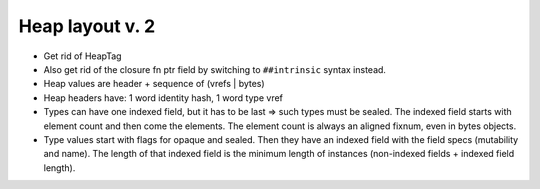 Heap layout v. 2
================

* Get rid of HeapTag
* Also get rid of the closure fn ptr field by switching to ``##intrinsic``
  syntax instead.
* Heap values are header + sequence of (vrefs | bytes)
* Heap headers have: 1 word identity hash, 1 word type vref
* Types can have one indexed field, but it has to be last => such types must be
  sealed. The indexed field starts with element count and then come the elements.
  The element count is always an aligned fixnum, even in bytes objects.
* Type values start with flags for opaque and sealed. Then they have an
  indexed field with the field specs (mutability and name). The length of that
  indexed field is the minimum length of instances (non-indexed fields +
  indexed field length).


